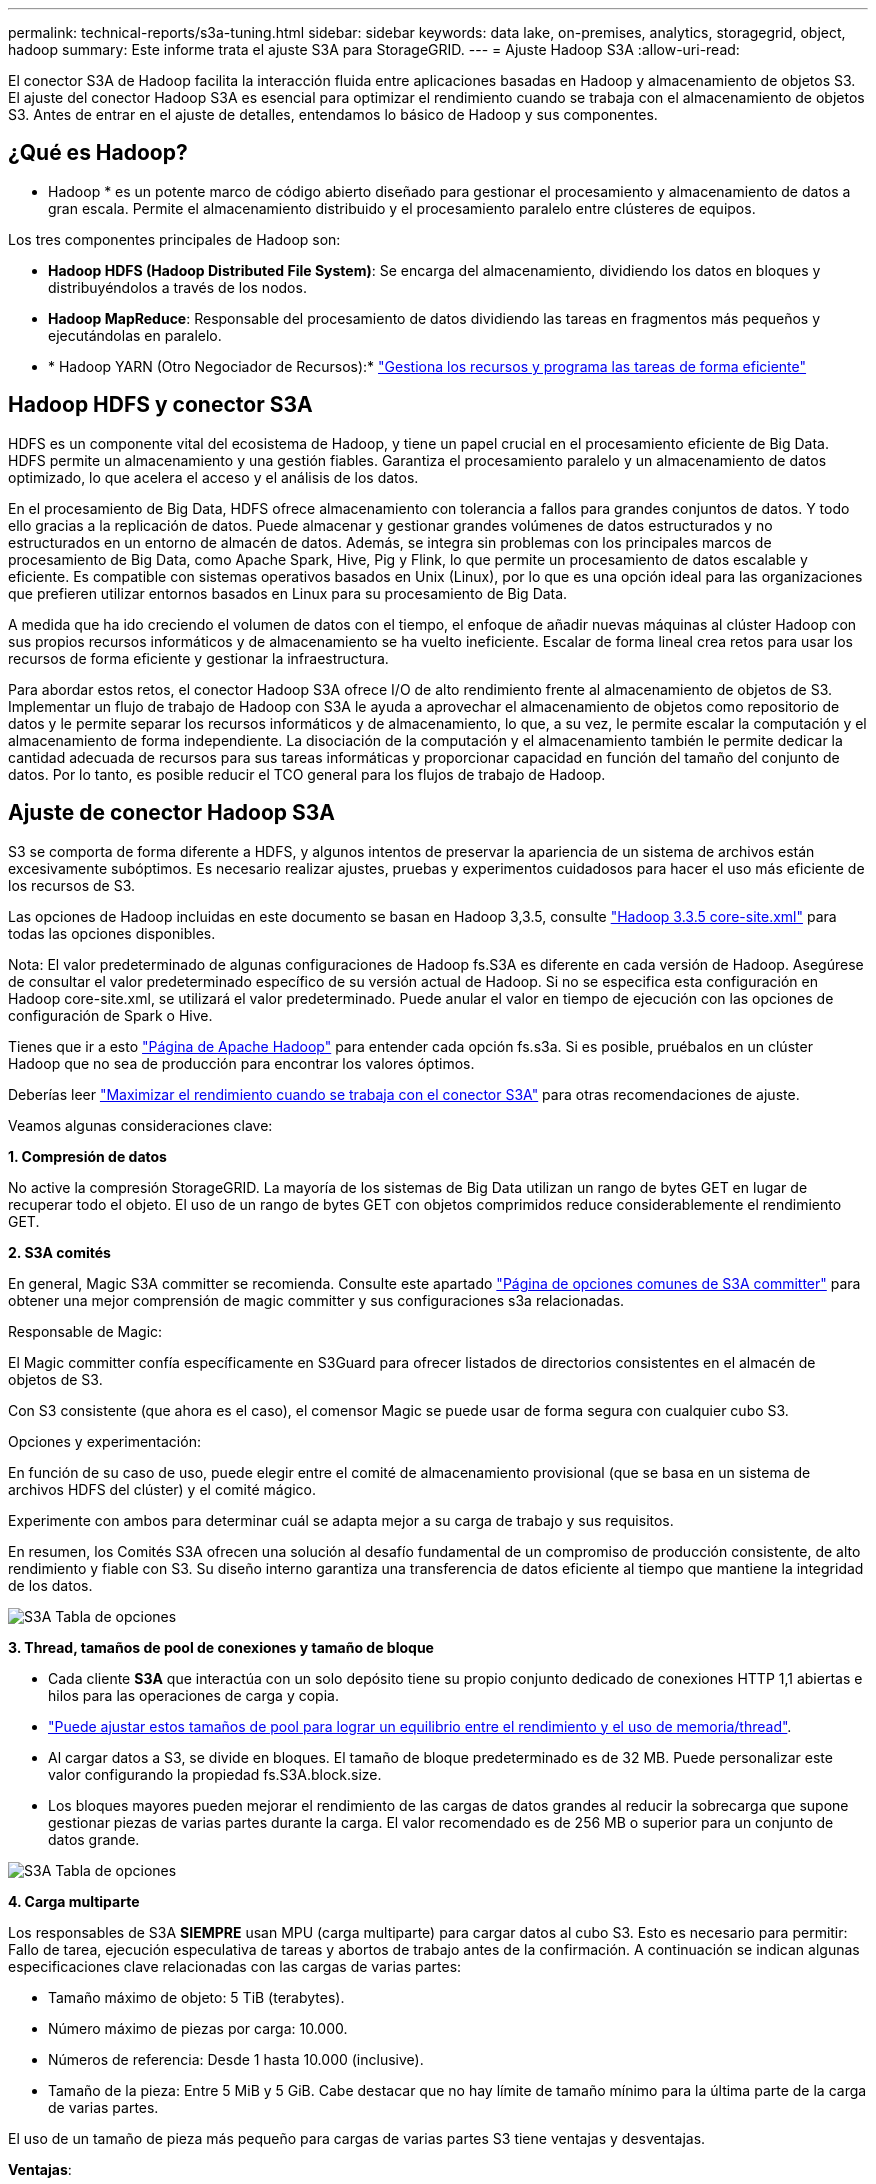 ---
permalink: technical-reports/s3a-tuning.html 
sidebar: sidebar 
keywords: data lake, on-premises, analytics, storagegrid, object, hadoop 
summary: Este informe trata el ajuste S3A para StorageGRID. 
---
= Ajuste Hadoop S3A
:allow-uri-read: 


El conector S3A de Hadoop facilita la interacción fluida entre aplicaciones basadas en Hadoop y almacenamiento de objetos S3. El ajuste del conector Hadoop S3A es esencial para optimizar el rendimiento cuando se trabaja con el almacenamiento de objetos S3. Antes de entrar en el ajuste de detalles, entendamos lo básico de Hadoop y sus componentes.



== ¿Qué es Hadoop?

* Hadoop * es un potente marco de código abierto diseñado para gestionar el procesamiento y almacenamiento de datos a gran escala. Permite el almacenamiento distribuido y el procesamiento paralelo entre clústeres de equipos.

Los tres componentes principales de Hadoop son:

* *Hadoop HDFS (Hadoop Distributed File System)*: Se encarga del almacenamiento, dividiendo los datos en bloques y distribuyéndolos a través de los nodos.
* *Hadoop MapReduce*: Responsable del procesamiento de datos dividiendo las tareas en fragmentos más pequeños y ejecutándolas en paralelo.
* * Hadoop YARN (Otro Negociador de Recursos):* https://www.simplilearn.com/tutorials/hadoop-tutorial/what-is-hadoop["Gestiona los recursos y programa las tareas de forma eficiente"]




== Hadoop HDFS y conector S3A

HDFS es un componente vital del ecosistema de Hadoop, y tiene un papel crucial en el procesamiento eficiente de Big Data. HDFS permite un almacenamiento y una gestión fiables. Garantiza el procesamiento paralelo y un almacenamiento de datos optimizado, lo que acelera el acceso y el análisis de los datos.

En el procesamiento de Big Data, HDFS ofrece almacenamiento con tolerancia a fallos para grandes conjuntos de datos. Y todo ello gracias a la replicación de datos. Puede almacenar y gestionar grandes volúmenes de datos estructurados y no estructurados en un entorno de almacén de datos. Además, se integra sin problemas con los principales marcos de procesamiento de Big Data, como Apache Spark, Hive, Pig y Flink, lo que permite un procesamiento de datos escalable y eficiente. Es compatible con sistemas operativos basados en Unix (Linux), por lo que es una opción ideal para las organizaciones que prefieren utilizar entornos basados en Linux para su procesamiento de Big Data.

A medida que ha ido creciendo el volumen de datos con el tiempo, el enfoque de añadir nuevas máquinas al clúster Hadoop con sus propios recursos informáticos y de almacenamiento se ha vuelto ineficiente. Escalar de forma lineal crea retos para usar los recursos de forma eficiente y gestionar la infraestructura.

Para abordar estos retos, el conector Hadoop S3A ofrece I/O de alto rendimiento frente al almacenamiento de objetos de S3. Implementar un flujo de trabajo de Hadoop con S3A le ayuda a aprovechar el almacenamiento de objetos como repositorio de datos y le permite separar los recursos informáticos y de almacenamiento, lo que, a su vez, le permite escalar la computación y el almacenamiento de forma independiente. La disociación de la computación y el almacenamiento también le permite dedicar la cantidad adecuada de recursos para sus tareas informáticas y proporcionar capacidad en función del tamaño del conjunto de datos. Por lo tanto, es posible reducir el TCO general para los flujos de trabajo de Hadoop.



== Ajuste de conector Hadoop S3A

S3 se comporta de forma diferente a HDFS, y algunos intentos de preservar la apariencia de un sistema de archivos están excesivamente subóptimos. Es necesario realizar ajustes, pruebas y experimentos cuidadosos para hacer el uso más eficiente de los recursos de S3.

Las opciones de Hadoop incluidas en este documento se basan en Hadoop 3,3.5, consulte https://hadoop.apache.org/docs/r3.3.5/hadoop-project-dist/hadoop-common/core-default.xml["Hadoop 3.3.5 core-site.xml"] para todas las opciones disponibles.

Nota: El valor predeterminado de algunas configuraciones de Hadoop fs.S3A es diferente en cada versión de Hadoop. Asegúrese de consultar el valor predeterminado específico de su versión actual de Hadoop. Si no se especifica esta configuración en Hadoop core-site.xml, se utilizará el valor predeterminado. Puede anular el valor en tiempo de ejecución con las opciones de configuración de Spark o Hive.

Tienes que ir a esto https://netapp.sharepoint.com/sites/StorageGRIDTME/Shared%20Documents/General/Partners/Dremio/SG%20data%20lake%20TR/Apache%20Hadoop%20Amazon%20Web%20Services%20support%20–%20Maximizing%20Performance%20when%20working%20with%20the%20S3A%20Connector["Página de Apache Hadoop"] para entender cada opción fs.s3a. Si es posible, pruébalos en un clúster Hadoop que no sea de producción para encontrar los valores óptimos.

Deberías leer https://hadoop.apache.org/docs/stable/hadoop-aws/tools/hadoop-aws/performance.html["Maximizar el rendimiento cuando se trabaja con el conector S3A"] para otras recomendaciones de ajuste.

Veamos algunas consideraciones clave:

*1. Compresión de datos*

No active la compresión StorageGRID. La mayoría de los sistemas de Big Data utilizan un rango de bytes GET en lugar de recuperar todo el objeto. El uso de un rango de bytes GET con objetos comprimidos reduce considerablemente el rendimiento GET.

*2. S3A comités*

En general, Magic S3A committer se recomienda. Consulte este apartado https://hadoop.apache.org/docs/current/hadoop-aws/tools/hadoop-aws/committers.html#Common_S3A_Committer_Options["Página de opciones comunes de S3A committer"] para obtener una mejor comprensión de magic committer y sus configuraciones s3a relacionadas.

Responsable de Magic:

El Magic committer confía específicamente en S3Guard para ofrecer listados de directorios consistentes en el almacén de objetos de S3.

Con S3 consistente (que ahora es el caso), el comensor Magic se puede usar de forma segura con cualquier cubo S3.

Opciones y experimentación:

En función de su caso de uso, puede elegir entre el comité de almacenamiento provisional (que se basa en un sistema de archivos HDFS del clúster) y el comité mágico.

Experimente con ambos para determinar cuál se adapta mejor a su carga de trabajo y sus requisitos.

En resumen, los Comités S3A ofrecen una solución al desafío fundamental de un compromiso de producción consistente, de alto rendimiento y fiable con S3. Su diseño interno garantiza una transferencia de datos eficiente al tiempo que mantiene la integridad de los datos.

image:../media/s3a-tuning/image1.png["S3A Tabla de opciones"]

*3. Thread, tamaños de pool de conexiones y tamaño de bloque*

* Cada cliente *S3A* que interactúa con un solo depósito tiene su propio conjunto dedicado de conexiones HTTP 1,1 abiertas e hilos para las operaciones de carga y copia.
* https://hadoop.apache.org/docs/stable/hadoop-aws/tools/hadoop-aws/performance.html["Puede ajustar estos tamaños de pool para lograr un equilibrio entre el rendimiento y el uso de memoria/thread"].
* Al cargar datos a S3, se divide en bloques. El tamaño de bloque predeterminado es de 32 MB. Puede personalizar este valor configurando la propiedad fs.S3A.block.size.
* Los bloques mayores pueden mejorar el rendimiento de las cargas de datos grandes al reducir la sobrecarga que supone gestionar piezas de varias partes durante la carga. El valor recomendado es de 256 MB o superior para un conjunto de datos grande.


image:../media/s3a-tuning/image2.png["S3A Tabla de opciones"]

*4. Carga multiparte*

Los responsables de S3A *SIEMPRE* usan MPU (carga multiparte) para cargar datos al cubo S3. Esto es necesario para permitir: Fallo de tarea, ejecución especulativa de tareas y abortos de trabajo antes de la confirmación. A continuación se indican algunas especificaciones clave relacionadas con las cargas de varias partes:

* Tamaño máximo de objeto: 5 TiB (terabytes).
* Número máximo de piezas por carga: 10.000.
* Números de referencia: Desde 1 hasta 10.000 (inclusive).
* Tamaño de la pieza: Entre 5 MiB y 5 GiB. Cabe destacar que no hay límite de tamaño mínimo para la última parte de la carga de varias partes.


El uso de un tamaño de pieza más pequeño para cargas de varias partes S3 tiene ventajas y desventajas.

*Ventajas*:

* Recuperación rápida de problemas de red: Al cargar piezas más pequeñas, se minimiza el impacto de reiniciar una carga fallida debido a un error de red. Si una pieza falla, solo necesita volver a cargar esa pieza específica en lugar de todo el objeto.
* Mejor Paralelización: Se pueden subir más partes en paralelo, aprovechando las conexiones multi-threading o concurrentes. Esta paralelización mejora el rendimiento, sobre todo cuando se trata de archivos grandes.


*Desventaja*:

* Sobrecarga de red: El tamaño de la pieza más pequeño significa más partes para cargar, cada parte requiere su propia solicitud HTTP. Más solicitudes HTTP aumentan la sobrecarga de iniciar y completar solicitudes individuales. La gestión de un gran número de piezas pequeñas puede afectar al rendimiento.
* Complejidad: Gestionar el pedido, realizar un seguimiento de las piezas y garantizar que las cargas sean satisfactorias puede resultar engorroso. Si es necesario anular la carga, se debe realizar un seguimiento y depurar todos los artículos que ya se han cargado.


Para Hadoop, se recomienda un tamaño de pieza de 256MB o superior para fs.S3A.multipart.size. Defina siempre el valor fs.S3A.mutlipart.threshold en 2 x fs.S3A.multipart.size. Por ejemplo, si fs.S3A.multipart.size = 256M, fs.S3A.mutlipart.threshold debe ser 512M.

Utilice un tamaño de pieza más grande para un conjunto de datos grande. Es importante elegir un tamaño de pieza que equilibre estos factores en función de su caso de uso específico y las condiciones de red.

Una carga de varias partes es un https://docs.aws.amazon.com/AmazonS3/latest/dev/mpuoverview.html?trk=el_a134p000006vpP2AAI&trkCampaign=AWSInsights_Website_Docs_AmazonS3-dev-mpuoverview&sc_channel=el&sc_campaign=AWSInsights_Blog_discovering-and-deleting-incomplete-multipart-uploads-to-lower-&sc_outcome=Product_Marketing["proceso de tres pasos"]:

. Se inicia la carga, StorageGRID devuelve un ID de carga.
. Las partes del objeto se cargan mediante el identificador de carga.
. Una vez que se han cargado todas las partes del objeto, envía una solicitud de carga completa de varias partes con upload-id. StorageGRID construye el objeto a partir de las piezas cargadas, y el cliente puede acceder al objeto.


Si la solicitud completa de carga de varias partes no se envía correctamente, las piezas permanecen en StorageGRID y no crearán ningún objeto. Esto ocurre cuando los trabajos se interrumpen, fallan o se anulan. Los artículos permanecen en la cuadrícula hasta que la carga de varias partes se completa o se anula o StorageGRID depura estos artículos si han transcurrido 15 días desde que se inició la carga. Si hay muchas (unos pocos cientos de miles o millones) cargas multiparte en curso en un depósito, cuando Hadoop envía «lista-multiparte-cargas» (esta solicitud no filtra por identificador de carga), la solicitud puede tardar mucho tiempo en completarse o eventualmente en agotarse. Puede considerar establecer fs.S3A.mutlipart.purge en true con un valor fs.S3A.multipart.purge.age apropiado (por ejemplo, 5 a 7 días, no utilice el valor predeterminado de 86400, es decir, 1 día). O póngase en contacto con el servicio de soporte de NetApp para investigar la situación.

image:../media/s3a-tuning/image3.png["S3A Tabla de opciones"]

*5. Buffer escribe datos en la memoria*

Para mejorar el rendimiento, puede almacenar en búfer los datos de escritura en la memoria antes de cargarlos en S3. Esto puede reducir el número de escrituras pequeñas y mejorar la eficiencia.

image:../media/s3a-tuning/image4.png["S3A Tabla de opciones"]

Recuerda que S3 y HDFS funcionan de distintas maneras. Es necesario realizar un ajuste/prueba/experimento cuidadoso para hacer el uso más eficiente de los recursos de S3.
